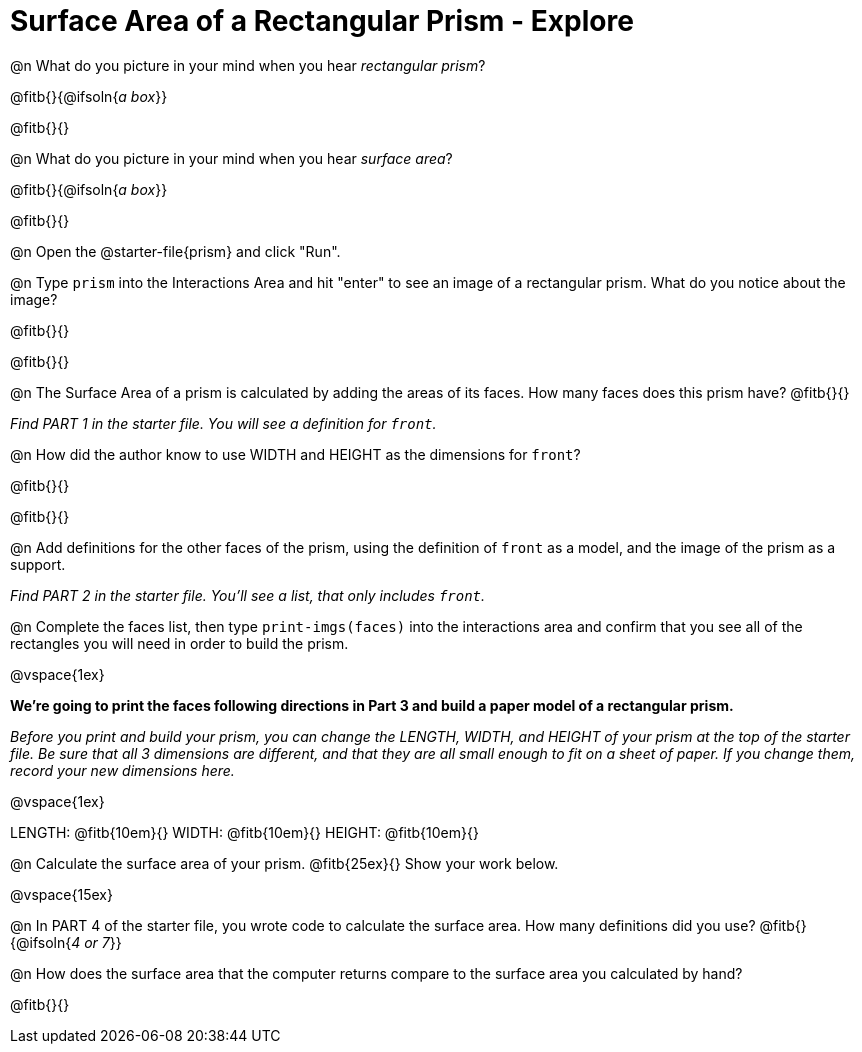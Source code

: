 = Surface Area of a Rectangular Prism - Explore

@n What do you picture in your mind when you hear _rectangular prism_?

@fitb{}{@ifsoln{_a box_}}

@fitb{}{}

@n What do you picture in your mind when you hear _surface area_?

@fitb{}{@ifsoln{_a box_}}

@fitb{}{}

@n Open the @starter-file{prism} and click "Run".

@n Type `prism` into the Interactions Area and hit "enter" to see an image of a rectangular prism.  What do you notice about the image?

@fitb{}{}

@fitb{}{}

@n The Surface Area of a prism is calculated by adding the areas of its faces. How many faces does this prism have? @fitb{}{}

_Find PART 1 in the starter file. You will see a definition for ``front``._

@n How did the author know to use WIDTH and HEIGHT as the dimensions for `front`?

@fitb{}{}

@fitb{}{}

@n Add definitions for the other faces of the prism, using the definition of `front` as a model, and the image of the prism as a support.

_Find PART 2 in the starter file. You'll see a list, that only includes `front`._

@n Complete the faces list, then type `print-imgs(faces)` into the interactions area and confirm that you see all of the rectangles you will need in order to build the prism.

@vspace{1ex}

*We're going to print the faces following directions in Part 3 and build a paper model of a rectangular prism.*

_Before you print and build your prism, you can change the LENGTH, WIDTH, and HEIGHT of your prism at the top of the starter file. Be sure that all 3 dimensions are different, and that they are all small enough to fit on a sheet of paper. If you change them, record your new dimensions here._

@vspace{1ex}

LENGTH: @fitb{10em}{} WIDTH: @fitb{10em}{} HEIGHT: @fitb{10em}{}

//@n What units are the dimensions of the prism given in? @fitb{}{}

//@n What units should the surface area be given in? @fitb{}{}

@n Calculate the surface area of your prism. @fitb{25ex}{} Show your work below.

@vspace{15ex}

@n In PART 4 of the starter file, you wrote code to calculate the surface area. How many definitions did you use? @fitb{}{@ifsoln{_4 or 7_}}

@n How does the surface area that the computer returns compare to the surface area you calculated by hand?

@fitb{}{}

